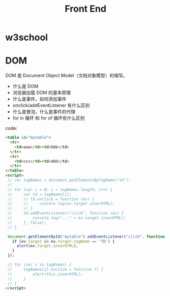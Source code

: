 #+TITLE: Front End


* w3school

[[file:img/scrot_2019-07-01_02-33-15.png]]


* DOM

DOM 是 Document Object Model（文档对象模型）的缩写。

- 什么是 DOM
- 浏览器加载 DOM 的基本原理
- 什么是事件，如何添加事件
- onclick/addEventListener 有什么区别
- 什么是冒泡，什么是事件的代理
- for in 循环 和 for of 循环有什么区别

code:
#+BEGIN_SRC html
  <table id="mytable">
    <tr>
      <td>aaa</td><td>bbb</td>
    </tr>
    <tr>
      <td>ccc</td><td>ddd</td>
    </tr>
  </table>
  <script>
   // var tagNames = document.getElementsByTagName("td");
   //
   // for (var i = 0; i < tagNames.length; i++) {
   //     var td = tagNames[i];
   //     // td.onclick = function (ev) {
   //     //     console.log(ev.target.innerHTML);
   //     // }
   //     td.addEventListener("click", function (ev) {
   //         console.log("..." + ev.target.innerHTML);
   //     }, false);
   // }

   document.getElementById("mytable").addEventListener("click", function (ev) {
     if (ev.target && ev.target.tagName == 'TD') {
       alert(ev.target.innerHTML);
     }
   });

   // for (var i in tagNames) {
   //     tagNames[i].onclick = function () {
   //         alert(this.innerHTML);
   //     }
   // }
  </script>
#+END_SRC
